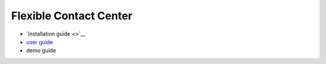 .. _header-n0:

Flexible Contact Center
=======================

-  `installation guide <>`__

-  `user guide <fcc user guide/fcc user guide.md>`__

-  demo guide
